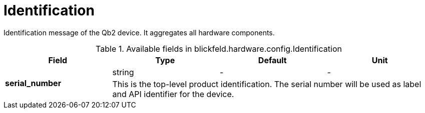 [#_blickfeld_hardware_config_Identification]
= Identification

Identification message of the Qb2 device. 
It aggregates all hardware components.

.Available fields in blickfeld.hardware.config.Identification
|===
| Field | Type | Default | Unit

.2+| *serial_number* | string| - | - 
3+| This is the top-level product identification. 
The serial number will be used as label and API identifier for the device.

|===

